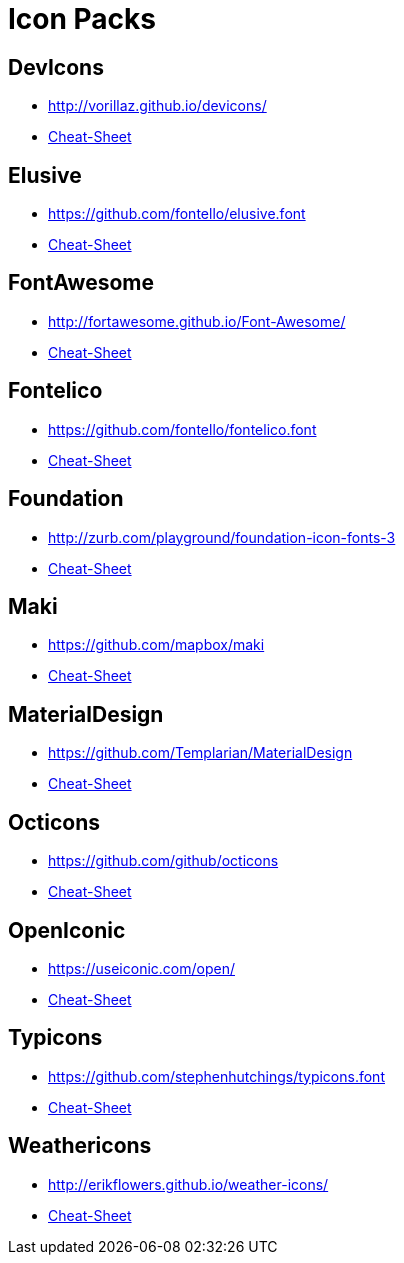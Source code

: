 
[[_cheat_sheets]]
= Icon Packs

== DevIcons
 * link:http://vorillaz.github.io/devicons/[]
 * link:cheat-sheet-devicons.html[Cheat-Sheet]

== Elusive
 * link:https://github.com/fontello/elusive.font[]
 * link:cheat-sheet-elusive.html[Cheat-Sheet]

== FontAwesome
 * link:http://fortawesome.github.io/Font-Awesome/[]
 * link:cheat-sheet-fontawesome.html[Cheat-Sheet]

== Fontelico
 * link:https://github.com/fontello/fontelico.font[]
 * link:cheat-sheet-fontelico.html[Cheat-Sheet]

== Foundation
 * link:http://zurb.com/playground/foundation-icon-fonts-3[]
 * link:cheat-sheet-foundation.html[Cheat-Sheet]

== Maki
 * link:https://github.com/mapbox/maki[]
 * link:cheat-sheet-maki.html[Cheat-Sheet]

== MaterialDesign
 * link:https://github.com/Templarian/MaterialDesign[]
 * link:cheat-sheet-materialdesign.html[Cheat-Sheet]

== Octicons
 * link:https://github.com/github/octicons[]
 * link:cheat-sheet-octicons.html[Cheat-Sheet]

== OpenIconic
 * link:https://useiconic.com/open/[]
 * link:cheat-sheet-openiconic.html[Cheat-Sheet]

== Typicons
 * link:https://github.com/stephenhutchings/typicons.font[]
 * link:cheat-sheet-typicons.html[Cheat-Sheet]

== Weathericons
 * link:http://erikflowers.github.io/weather-icons/[]
 * link:cheat-sheet-weathericons.html[Cheat-Sheet]

